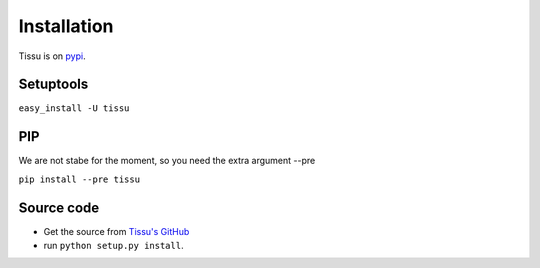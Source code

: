 .. install

Installation
============

Tissu is on `pypi <https://pypi.python.org/pypi/tissu/>`_.

Setuptools
----------
``easy_install -U tissu``

PIP
---
We are not stabe for the moment, so you need the extra argument --pre

``pip install --pre tissu``

Source code
-----------

* Get the source from `Tissu's GitHub <http://github.com/thierrystiegler/tissu>`_ 
* run ``python setup.py install``.



